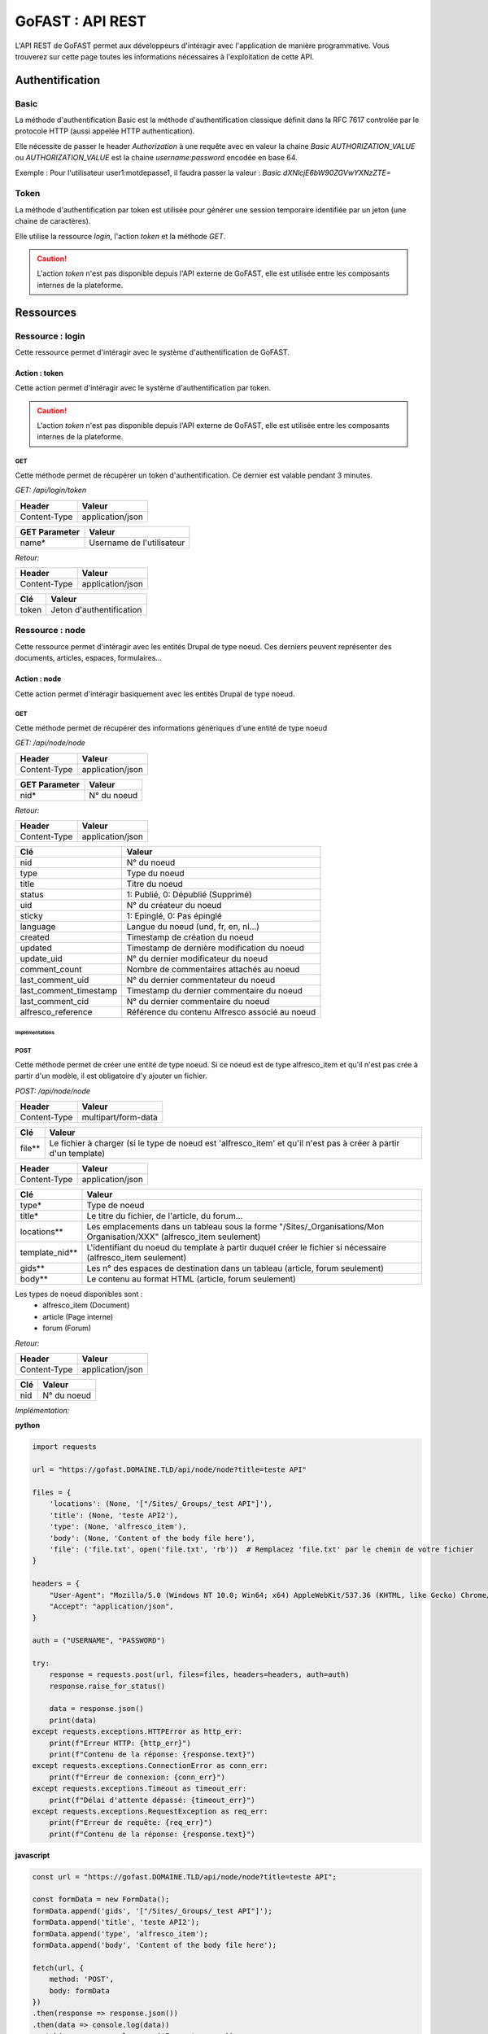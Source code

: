 ********************************************
GoFAST :  API REST 
********************************************

L'API REST de GoFAST permet aux développeurs d'intéragir avec l'application de manière programmative. Vous trouverez sur cette page toutes les informations nécessaires à l'exploitation de cette API.

Authentification
############################################

Basic
**********************

La méthode d'authentification Basic est la méthode d'authentification classique définit dans la RFC 7617 controlée par le protocole HTTP (aussi appelée HTTP authentication).

Elle nécessite de passer le header *Authorization* à une requête avec en valeur la chaine *Basic AUTHORIZATION_VALUE* ou *AUTHORIZATION_VALUE* est la chaine *username:password* encodée en base 64.

Exemple : Pour l'utilisateur user1:motdepasse1, il faudra passer la valeur :
*Basic dXNlcjE6bW90ZGVwYXNzZTE=*

Token
**********************

La méthode d'authentification par token est utilisée pour générer une session temporaire identifiée par un jeton (une chaine de caractères).

Elle utilise la ressource *login*, l'action *token* et la méthode *GET*.

.. CAUTION:: L'action *token* n'est pas disponible depuis l'API externe de GoFAST, elle est utilisée entre les composants internes de la plateforme.

Ressources
############################################

Ressource : login
**********************

Cette ressource permet d'intéragir avec le système d'authentification de GoFAST.

Action : token
~~~~~~~~~~~~~~~~~~~~~~~~~~~~~~~~~~

Cette action permet d'intéragir avec le système d'authentification par token.

.. CAUTION:: L'action *token* n'est pas disponible depuis l'API externe de GoFAST, elle est utilisée entre les composants internes de la plateforme.

GET
__________

Cette méthode permet de récupérer un token d'authentification. Ce dernier est valable pendant 3 minutes.

*GET: /api/login/token*

+-------------------+--------------------------+
|  Header           |   Valeur                 |
+===================+==========================+
|Content-Type       | application/json         |
+-------------------+--------------------------+

+-------------------+--------------------------+
|  GET Parameter    |   Valeur                 |
+===================+==========================+
|    name*          |Username de l'utilisateur |
+-------------------+--------------------------+

*Retour:*

+-------------------+----------------------------------------+
|   Header          |   Valeur                               |
+===================+========================================+
|Content-Type       | application/json                       |
+-------------------+----------------------------------------+

+-----------------------+----------------------------------------------------+
|   Clé                 |   Valeur                                           |
+=======================+====================================================+
|token                  | Jeton d'authentification                           |
+-----------------------+----------------------------------------------------+

Ressource : node
**********************

Cette ressource permet d'intéragir avec les entités Drupal de type noeud. Ces derniers peuvent représenter des documents, articles, espaces, formulaires...

Action : node
~~~~~~~~~~~~~~~~~~~~~~~~~~~~~~~~~~

Cette action permet d'intéragir basiquement avec les entités Drupal de type noeud.

GET
__________

Cette méthode permet de récupérer des informations génériques d'une entité de type noeud

*GET: /api/node/node*

+-------------------+--------------------------+
|  Header           |   Valeur                 |
+===================+==========================+
|Content-Type       | application/json         |
+-------------------+--------------------------+

+-------------------+--------------------------+
|  GET Parameter    |   Valeur                 |
+===================+==========================+
|    nid*           |N° du noeud               |
+-------------------+--------------------------+

*Retour:*

+-------------------+----------------------------------------+
|   Header          |   Valeur                               |
+===================+========================================+
|Content-Type       | application/json                       |
+-------------------+----------------------------------------+

+-----------------------+----------------------------------------------------+
|   Clé                 |   Valeur                                           |
+=======================+====================================================+
|nid                    | N° du noeud                                        |
+-----------------------+----------------------------------------------------+
|type                   | Type du noeud                                      |
+-----------------------+----------------------------------------------------+
|title                  | Titre du noeud                                     |
+-----------------------+----------------------------------------------------+
|status                 | 1: Publié, 0: Dépublié (Supprimé)                  |
+-----------------------+----------------------------------------------------+
|uid                    | N° du créateur du noeud                            |
+-----------------------+----------------------------------------------------+
|sticky                 | 1: Epinglé, 0: Pas épinglé                         |
+-----------------------+----------------------------------------------------+
|language               | Langue du noeud (und, fr, en, nl...)               |
+-----------------------+----------------------------------------------------+
|created                | Timestamp de création du noeud                     |
+-----------------------+----------------------------------------------------+
|updated                | Timestamp de dernière modification du noeud        |
+-----------------------+----------------------------------------------------+
|update_uid             | N° du dernier modificateur du noeud                |
+-----------------------+----------------------------------------------------+
|comment_count          | Nombre de commentaires attachés au noeud           |
+-----------------------+----------------------------------------------------+
|last_comment_uid       | N° du dernier commentateur du noeud                |
+-----------------------+----------------------------------------------------+
|last_comment_timestamp | Timestamp du dernier commentaire du noeud          |
+-----------------------+----------------------------------------------------+
|last_comment_cid       | N° du dernier commentaire du noeud                 |
+-----------------------+----------------------------------------------------+
|alfresco_reference     | Référence du contenu Alfresco associé au noeud     |
+-----------------------+----------------------------------------------------+

Implémentations
===============

.. tabs::

    .. tab:: Python

        **Python**

        .. code-block:: python

            import requests
            from requests.auth import HTTPBasicAuth

            # Define the API endpoint
            url = 'https://gofast.DOMAIN.TLD/api/node/node?nid=X'

            # Define the Basic Authentication credentials
            username = 'USERNAME'
            password = 'PASSWORD'

            # Make the GET request to the API with Basic Authentication
            try:
                headers = {
                    'Content-Type': 'application/json',
                    'Accept': 'application/json'
                }
                response = requests.get(url, headers=headers, auth=HTTPBasicAuth(username, password))

                # Check if the request was successful
                if response.status_code == 200:
                    # Parse the JSON response
                    data = response.json()
                    print(data)
                else:
                    print(f"Failed to retrieve data. HTTP Status code: {response.status_code}")
                    print(response.text)  # Print the response text for more details

            except requests.exceptions.RequestException as e:
                # Handle any exceptions (e.g., network issues)
                print(f"An error occurred: {e}")

    .. tab:: JavaScript

        **JavaScript**

        .. code-block:: javascript

            // Define the API endpoint
            const apiEndpoint = 'https://gofast.DOMAIN.TLD/api/node/node?nid=X';

            // Basic authorization token
            const authToken = 'Basic XXX';

            // Set up the fetch request
            fetch(apiEndpoint, {
                method: 'GET',
                headers: {
                    'Authorization': authToken
                }
            })
            .then(response => {
                if (!response.ok) {
                    throw new Error('Network response was not ok ' + response.statusText);
                }
                return response.json();
            })
            .then(data => {
                console.log(data);
            })
            .catch(error => {
                console.error('There has been a problem with your fetch operation:', error);
            });

    .. tab:: PHP

        **PHP**

        .. code-block:: php

            <?php
            // Define the API endpoint
            $apiEndpoint = 'https://gofast.DOMAIN.TLD/api/node/node?nid=X';

            // Basic authorization token
            $authToken = 'Basic XXXX';

            // Initialize a cURL session
            $ch = curl_init();

            // Set cURL options
            curl_setopt($ch, CURLOPT_URL, $apiEndpoint);
            curl_setopt($ch, CURLOPT_RETURNTRANSFER, true);
            curl_setopt($ch, CURLOPT_HTTPHEADER, [
                'Authorization: ' . $authToken
            ]);

            // Execute the cURL request
            $response = curl_exec($ch);

            // Check for errors
            if(curl_errno($ch)) {
                echo 'cURL error: ' . curl_error($ch);
            } else {
                // Convert the JSON response to a PHP array
                $data = json_decode($response, true);

                // Print the data
                print_r($data);
            }

            // Close the cURL session
            curl_close($ch);
            ?>

POST
__________

Cette méthode permet de créer une entité de type noeud. Si ce noeud est de type alfresco_item et qu'il n'est pas crée à partir d'un modèle, il est obligatoire d'y ajouter un fichier. 

*POST: /api/node/node*

+-------------------+--------------------------+
|  Header           |   Valeur                 |
+===================+==========================+
|Content-Type       | multipart/form-data      |
+-------------------+--------------------------+

+-------------------+-----------------------------------------------------------------------------------------------------------------+
|  Clé              |   Valeur                                                                                                        |
+===================+=================================================================================================================+
|    file**         | Le fichier à charger (si le type de noeud est 'alfresco_item' et qu'il n'est pas à créer à partir d'un template)|
+-------------------+-----------------------------------------------------------------------------------------------------------------+

+-------------------+--------------------------+
|  Header           |   Valeur                 |
+===================+==========================+
|Content-Type       | application/json         |
+-------------------+--------------------------+

+-------------------+--------------------------------------------------------------------------------------------------------------------------+
|  Clé              |   Valeur                                                                                                                 |
+===================+==========================================================================================================================+
|    type*          | Type de noeud                                                                                                            |
+-------------------+--------------------------------------------------------------------------------------------------------------------------+
|    title*         | Le titre du fichier, de l'article, du forum...                                                                           |
+-------------------+--------------------------------------------------------------------------------------------------------------------------+
|    locations**    | Les emplacements dans un tableau sous la forme "/Sites/_Organisations/Mon Organisation/XXX" (alfresco_item seulement)    |
+-------------------+--------------------------------------------------------------------------------------------------------------------------+
|    template_nid** | L'identifiant du noeud du template à partir duquel créer le fichier si nécessaire (alfresco_item seulement)              |
+-------------------+--------------------------------------------------------------------------------------------------------------------------+
|    gids**         | Les n° des espaces de destination dans un tableau (article, forum seulement)                                             |
+-------------------+--------------------------------------------------------------------------------------------------------------------------+
|    body**         | Le contenu au format HTML (article, forum seulement)                                                                     |
+-------------------+--------------------------------------------------------------------------------------------------------------------------+

Les types de noeud disponibles sont : 
 - alfresco_item (Document)
 - article (Page interne)
 - forum (Forum)

*Retour:*

+-------------------+----------------------------------------+
|   Header          |   Valeur                               |
+===================+========================================+
|Content-Type       | application/json                       |
+-------------------+----------------------------------------+

+-------------------+----------------------------------------+
|   Clé             |   Valeur                               |
+===================+========================================+
|nid                | N° du noeud                            |
+-------------------+----------------------------------------+

*Implémentation:*

**python**

.. code-block:: python

    import requests
    
    url = "https://gofast.DOMAINE.TLD/api/node/node?title=teste API"
    
    files = {
        'locations': (None, '["/Sites/_Groups/_test API"]'),
        'title': (None, 'teste API2'),
        'type': (None, 'alfresco_item'),
        'body': (None, 'Content of the body file here'),
        'file': ('file.txt', open('file.txt', 'rb'))  # Remplacez 'file.txt' par le chemin de votre fichier
    }
    
    headers = {
        "User-Agent": "Mozilla/5.0 (Windows NT 10.0; Win64; x64) AppleWebKit/537.36 (KHTML, like Gecko) Chrome/91.0.4472.124 Safari/537.36",
        "Accept": "application/json",
    }
    
    auth = ("USERNAME", "PASSWORD")
    
    try:
        response = requests.post(url, files=files, headers=headers, auth=auth)
        response.raise_for_status()
    
        data = response.json()
        print(data)
    except requests.exceptions.HTTPError as http_err:
        print(f"Erreur HTTP: {http_err}")
        print(f"Contenu de la réponse: {response.text}")
    except requests.exceptions.ConnectionError as conn_err:
        print(f"Erreur de connexion: {conn_err}")
    except requests.exceptions.Timeout as timeout_err:
        print(f"Délai d'attente dépassé: {timeout_err}")
    except requests.exceptions.RequestException as req_err:
        print(f"Erreur de requête: {req_err}")
        print(f"Contenu de la réponse: {response.text}")

**javascript**


.. code-block:: javascript

    const url = "https://gofast.DOMAINE.TLD/api/node/node?title=teste API";
    
    const formData = new FormData();
    formData.append('gids', '["/Sites/_Groups/_test API"]');
    formData.append('title', 'teste API2');
    formData.append('type', 'alfresco_item');
    formData.append('body', 'Content of the body file here');
    
    fetch(url, {
        method: 'POST',
        body: formData
    })
    .then(response => response.json())
    .then(data => console.log(data))
    .catch(error => console.error('Error:', error));

**PHP**

.. code-block:: PHP

    <?php
    
    $url = "https://gofast.DOMAINE.TLD/api/node/node?title=teste API";
    
    $data = array(
        'gids' => '["/Sites/_Groups/_test API"]',
        'title' => 'teste API2',
        'type' => 'alfresco_item',
        'body' => 'Content of the body file here'
    );
    
    $ch = curl_init();
    curl_setopt($ch, CURLOPT_URL, $url);
    curl_setopt($ch, CURLOPT_POST, 1);
    curl_setopt($ch, CURLOPT_POSTFIELDS, http_build_query($data));
    curl_setopt($ch, CURLOPT_RETURNTRANSFER, true);
    
    $response = curl_exec($ch);
    curl_close($ch);
    
    $responseData = json_decode($response, true);
    print_r($responseData);
    ?>


Action : metadata
~~~~~~~~~~~~~~~~~~~~~~~~~~~~~~~~~~

Cette action permet d'intéragir avec les métadonnées associés aux entités de type noeud

GET
__________

Cette méthode permet de récupérer les métadonnées associés aux entités de type noeud

*GET: /api/node/metadata*

+-------------------+--------------------------+
|  Header           |   Valeur                 |
+===================+==========================+
|Content-Type       | application/json         |
+-------------------+--------------------------+

+-------------------+--------------------------+
|  GET Parameter    |   Valeur                 |
+===================+==========================+
|    nid*           |N° du noeud               |
+-------------------+--------------------------+

*Retour:*

+-------------------+----------------------------------------+
|   Header          |   Valeur                               |
+===================+========================================+
|Content-Type       | application/json                       |
+-------------------+----------------------------------------+



+-----------------------+----------------------------------------------------+
|   Clé                 |   Valeur                                           |
+=======================+====================================================+
|field_XXX              | Tableau contenant les valeurs du champ             |
+-----------------------+----------------------------------------------------+
|field_YYY              | Tableau contenant les valeurs du champ             |
+-----------------------+----------------------------------------------------+

*Implémentation:*

**python**

.. code-block:: python


    import requests
    import json
    
    url = "https://gofast.DOMAIN.TLD/api/node/metadata?nid=X"
    headers = {
        "Authorization": "Basic XXX"
    }
    
    auth = ("USERNAME", "PASSWORD")
    
    response = requests.get(url, headers=headers, auth=auth)
    data = response.json()
    
    print(json.dumps(data, indent=4))

**javascript**

.. code-block:: javascript

    const url = 'https://DOMAINE.TLD/api/node/metadata?nid=X';
    const headers = new Headers({
        'Authorization': 'Basic XXX'
    });
    
    fetch(url, { headers: headers })
        .then(response => response.json())
        .then(data => console.log(JSON.stringify(data, null, 4)))
        .catch(error => console.error('Error:', error));

***PHP**

.. code-block:: PHP

    <?php
    $url = 'https://DOMAINE.TLD/api/node/metadata?nid=X';
    $options = [
        'http' => [
            'header'  => "Authorization: "Basic XXX",
            'method'  => 'GET',
        ]
    ];
    $context  = stream_context_create($options);
    $response = file_get_contents($url, false, $context);
    if ($response === FALSE) {
        die('Error occurred');
    }
    
    $data = json_decode($response, true);
    echo '<pre>' . print_r($data, true) . '</pre>';
    ?>

POST
__________

Cette méthode permet de mettre à jour les métadonnées associés aux entités de type noeud

*POST: /api/node/metadata*

+-------------------+--------------------------+
|  Header           |   Valeur                 |
+===================+==========================+
|Content-Type       | application/json         |
+-------------------+--------------------------+

.. NOTE:: Contrairement au retour de la méthode GET, les valeurs ne doivent pas êtres listés de cette manière
           field_XXX : *Array*
                      0: value: *Array*
                              VAL1
                      1: value: *Array*
                              VAL2
          Mais plutôt comme ceci
           field_XXX : *Array*
                      0: VAL1, 
                      1: VAL2 
          Ou comme cela selon le champ modifié
            field_XXX : VAL
          Les champs modifiables sont : field_category, field_state, field_target_link, field_external_page_url, field_date, field_criticity, field_document_author, field_tags

+-------------------+----------------------------------------+
|  Clé              |   Valeur                               |
+===================+========================================+
|    nid*           |N° du noeud                             |
+-------------------+----------------------------------------+
|    field_XXX      |Tableau contenant les valeurs du champ  |
+-------------------+----------------------------------------+
|    field_YYY      |Tableau contenant les valeurs du champ  |
+-------------------+----------------------------------------+

*Retour:*

+-------------------+----------------------------------------+
|   Header          |   Valeur                               |
+===================+========================================+
|Content-Type       | application/json                       |
+-------------------+----------------------------------------+

+-----------------------+----------------------------------------------------+
|   Clé                 |   Valeur                                           |
+=======================+====================================================+
|Field_XXX              | Tableau contenant le retour de la fonction         |
+-----------------------+----------------------------------------------------+
|Field_YYY              | Tableau contenant le retour de la fonction         |
+-----------------------+----------------------------------------------------+

*Implémentation:*

**python**
    
.. code-block:: python

    import requests
    
    url = "https://DOMAINE.TLD/api/node/metadata"
    data = {
        "nid": XXX,
        "uid": XXX,
        "title": "teste API",
        "nulid": XXX,
        "description": "",
        "field_category": "XX"
    }
    
    headers = {
        "User-Agent": "Mozilla/5.0 (Windows NT 10.0; Win64; x64) AppleWebKit/537.36 (KHTML, like Gecko) Chrome/91.0.4472.124 Safari/537.36",
        "Accept": "application/json",
        "Content-Type": "application/json"
    }
    
    auth = ("USERNAME", "PASSWORD")
    
    try:
        response = requests.post(url, json=data, headers=headers, auth=auth)
        response.raise_for_status()
    
        data = response.json()
        print(data)
    except requests.exceptions.HTTPError as http_err:
        print(f"Erreur HTTP: {http_err}")
        print(f"Contenu de la réponse: {response.text}")
    except requests.exceptions.ConnectionError as conn_err:
        print(f"Erreur de connexion: {conn_err}")
    except requests.exceptions.Timeout as timeout_err:
        print(f"Délai d'attente dépassé: {timeout_err}")
    except requests.exceptions.RequestException as req_err:
        print(f"Erreur de requête: {req_err}")
        print(f"Contenu de la réponse: {response.text}")


**javascript**

.. code-block:: javascript

    const url = "https://DOMAINE.TLD/api/node/metadata";
    const params = new URLSearchParams({
        nid: "xxx"
        uid: "xxx"
        title: "xxx"
        nulid: "xxx"
        description: "xxx",
        field_category: "xxx"
    });
    
    fetch(`${url}?${params}`)
        .then(response => response.json())
        .then(data => console.log(data))
        .catch(error => console.error('Error:', error));

**PHP**

.. code-block:: PHP

    <?php
    
    $url = "https://DOMAINE.TLD/api/node/metadata";
    $params = array(
        "nid" => xxx,
        "uid" => xxx,
        "title" => "xxx",
        "nulid" => xxx,
        "description" => "xxx",
        "field_category" => "xxx"
    );
    
    $fullUrl = $url . '?' . http_build_query($params);
    $response = file_get_contents($fullUrl);
    $data = json_decode($response, true);
    
    print_r($data);


PATCH
__________

Cette méthode permet d'ajouter une valeur à certaines métadonnées associés aux entités de type noeud

*PATCH: /api/node/metadata*

+-------------------+--------------------------+
|  Header           |   Valeur                 |
+===================+==========================+
|Content-Type       | application/json         |
+-------------------+--------------------------+

.. NOTE:: Contrairement au retour de la méthode GET, les valeurs ne doivent pas êtres listés de cette manière
           field_XXX : *Array*
                      0: value: *Array*
                              VAL1
                      1: value: *Array*
                              VAL2
          Mais plutôt comme ceci
           field_XXX : *Array*
                      0: VAL1, 
                      1: VAL2 
          Ou comme cela selon le champ modifié
            field_XXX : VAL
          Les champs alterables sont : field_target_link, field_external_page_url, field_tags

+-------------------+----------------------------------------+
|  Clé              |   Valeur                               |
+===================+========================================+
|    nid*           |N° du noeud                             |
+-------------------+----------------------------------------+
|    field_XXX      |Tableau contenant les valeurs du champ  |
+-------------------+----------------------------------------+
|    field_YYY      |Tableau contenant les valeurs du champ  |
+-------------------+----------------------------------------+

*Retour:*

+-------------------+----------------------------------------+
|   Header          |   Valeur                               |
+===================+========================================+
|Content-Type       | application/json                       |
+-------------------+----------------------------------------+

+-----------------------+----------------------------------------------------+
|   Clé                 |   Valeur                                           |
+=======================+====================================================+
|Field_XXX              | Tableau contenant le retour de la fonction         |
+-----------------------+----------------------------------------------------+
|Field_YYY              | Tableau contenant le retour de la fonction         |
+-----------------------+----------------------------------------------------+



Action : locations
~~~~~~~~~~~~~~~~~~~~~~~~~~~~~~~~~~

Cette action permet d'intéragir avec les emplacements des contenus associés aux entités de type noeud

GET
__________

Cette méthode permet de récupérer les emplacements des contenus associés aux entités de type noeud

*GET: /api/node/locations*

+-------------------+--------------------------+
|  Header           |   Valeur                 |
+===================+==========================+
|Content-Type       | application/json         |
+-------------------+--------------------------+

+-------------------+--------------------------+
|  GET Parameter    |   Valeur                 |
+===================+==========================+
|    nid*           |N° du noeud               |
+-------------------+--------------------------+

*Retour:*

+-------------------+----------------------------------------+
|   Header          |   Valeur                               |
+===================+========================================+
|Content-Type       | application/json                       |
+-------------------+----------------------------------------+



+-----------------------+----------------------------------------------------+
|   Clé                 |   Valeur                                           |
+=======================+====================================================+
|locations              | Tableau indexé contenant les emplacements.         |
+-----------------------+----------------------------------------------------+

PUT
__________

Cette méthode permet de modifier les emplacements des contenus associés aux entités de type noeud

*PUT: /api/node/locations*

+-------------------+--------------------------+
|  Header           |   Valeur                 |
+===================+==========================+
|Content-Type       | application/json         |
+-------------------+--------------------------+

+-------------------+------------------------------------------+
|  POST Parameter    |   Valeur                                |
+===================+==========================================+
|    nid*           |N° du noeud                               |
+-------------------+------------------------------------------+
|    locations*     |Tableau indexé contenant les emplacements |
+-------------------+------------------------------------------+

*Retour:*

+-------------------+----------------------------------------+
|   Header          |   Valeur                               |
+===================+========================================+
|Content-Type       | application/json                       |
+-------------------+----------------------------------------+



+-----------------------+------------------------------------------------------------------+
|   Clé                 |   Valeur                                                         |
+=======================+==================================================================+
|locations              | Tableau indexé contenant les emplacements après vidage du cache. |
+-----------------------+------------------------------------------------------------------+

POST
__________

Cette méthode permet d'ajouter ou de supprimer des emplacements des contenus associés aux entités de type noeud

*POST: /api/node/locations*

+-------------------+--------------------------+
|  Header           |   Valeur                 |
+===================+==========================+
|Content-Type       | application/json         |
+-------------------+--------------------------+

+-------------------+-------------------------------------------------------------+
|  POST Parameter    |   Valeur                                                   |
+===================+=============================================================+
|    nid*           |N° du noeud                                                  |
+-------------------+-------------------------------------------------------------+
|    locations*     |Tableau indexé contenant les nouveaux emplacements à ajouter |
+-------------------+-------------------------------------------------------------+

*Retour:*

+-------------------+----------------------------------------+
|   Header          |   Valeur                               |
+===================+========================================+
|Content-Type       | application/json                       |
+-------------------+----------------------------------------+



+-----------------------+------------------------------------------------------------------+
|   Clé                 |   Valeur                                                         |
+=======================+==================================================================+
|locations              | Tableau indexé contenant les emplacements après vidage du cache. |
+-----------------------+------------------------------------------------------------------+
|delete                 | Boolean 1 = suppression; 0 = ajout.                              |
+-----------------------+------------------------------------------------------------------+

Action : content
~~~~~~~~~~~~~~~~~~~~~~~~~~~~~~~~~~

Cette action permet d'intéragir avec le contenu Alfresco associés aux entités de type noeud

.. CAUTION:: Utiliser cette action sur un noeud sans contenu Alfresco associé aboutira à une erreur "404 Not Found". Les noeuds associés à un contenu Alfresco sont de type "alfresco_item".

GET
__________

Cette méthode permet de récupérer le contenu Alfresco associé à un noeud. 

*GET: /api/node/content*

+-------------------+--------------------------+
|  Header           |   Valeur                 |
+===================+==========================+
|Content-Type       | application/octet-stream |
+-------------------+--------------------------+
|Content-Disposition| attachment               |
+-------------------+--------------------------+

+-------------------+--------------------------+
|  GET Parameter    |   Valeur                 |
+===================+==========================+
|    nid*           |N° du noeud               |
+-------------------+--------------------------+

*Retour:*

+-------------------+----------------------------------------+
|   Header          |   Valeur                               |
+===================+========================================+
|Content-Type       | application/octet-stream               |
+-------------------+----------------------------------------+
|Content-Disposition| attachment; filename="nom_du_fichier"  |
+-------------------+----------------------------------------+

Le contenu du retour de la requête est le contenu du document.


POST
__________

Cette méthode permet de remplacer le contenu Alfresco associé à un noeud en créant une nouvelle version. 

*POST: /api/node/content*

+-------------------+--------------------------+
|  Header           |   Valeur                 |
+===================+==========================+
|Content-Type       | multipart/form-data      |
+-------------------+--------------------------+

+-------------------+-----------------------------------------------------+
|  POST Parameter   |   Valeur                                            |
+===================+=====================================================+
|    file           | The file to upload                                  |
+-------------------+-----------------------------------------------------+

+-------------------+--------------------------+
|  Header           |   Valeur                 |
+===================+==========================+
|Content-Type       | application/json         |
+-------------------+--------------------------+

+-------------------+-----------------------------------------------------+
|  Clé              |   Valeur                                            |
+===================+=====================================================+
|    nid*           | N° du noeud                                         |
+-------------------+-----------------------------------------------------+
|    comment        | Commentaire associé à la nouvelle version           |
+-------------------+-----------------------------------------------------+
|  major_version    | 0: Version mineure, 1: Version majeure (default : 0)|
+-------------------+-----------------------------------------------------+


*Retour:*

+-------------------+----------------------------------------+
|   Header          |   Valeur                               |
+===================+========================================+
|Content-Type       | application/json                       |
+-------------------+----------------------------------------+

+-------------------+----------------------------------------+
|   Clé             |   Valeur                               |
+===================+========================================+
|success            | 1: OK, 0: Erreur                       |
+-------------------+----------------------------------------+

Action : preview
~~~~~~~~~~~~~~~~~~~~~~~~~~~~~~~~~~

Cette action permet d'intéragir avec les prévisualisations PDF associés aux entités de type noeud

.. CAUTION:: Utiliser cette action sur un noeud sans contenu Alfresco associé aboutira à une erreur "404 Not Found". Les noeuds associés à un contenu Alfresco sont de type "alfresco_item".

GET
__________

Cette méthode permet de récupérer la prévisualisation PDF d'un contenu Alfresco associé à un noeud. 

*GET: /api/node/preview*

+-------------------+--------------------------+
|  Header           |   Valeur                 |
+===================+==========================+
|Content-Type       | application/pdf          |
+-------------------+--------------------------+
|Content-Disposition| attachment               |
+-------------------+--------------------------+

+-------------------+--------------------------+
|  GET Parameter    |   Valeur                 |
+===================+==========================+
|    nid*           |N° du noeud               |
+-------------------+--------------------------+

*Retour:*

+-------------------+----------------------------------------+
|   Header          |   Valeur                               |
+===================+========================================+
|Content-Type       | application/pdf                        |
+-------------------+----------------------------------------+
|Content-Disposition| attachment; filename="nom_du_fichier"  |
+-------------------+----------------------------------------+

Le contenu du retour de la requête est le contenu de la prévisualisation PDF du document.

Action : preview_link
~~~~~~~~~~~~~~~~~~~~~~~~~~~~~~~~~~

Cette action permet d'intéragir avec les prévisualisations PDF associés aux entités de type noeud

.. CAUTION:: Utiliser cette action sur un noeud sans contenu Alfresco associé aboutira à une erreur "404 Not Found". Les noeuds associés à un contenu Alfresco sont de type "alfresco_item".

GET
__________

Cette méthode permet de récupérer un lien vers une prévisualisations PDF associée à une entité de type noeud

*GET: /api/node/preview_link*

+-------------------+--------------------------+
|  Header           |   Valeur                 |
+===================+==========================+
|Content-Type       | application/json         |
+-------------------+--------------------------+

+-------------------+--------------------------+
|  GET Parameter    |   Valeur                 |
+===================+==========================+
|    nid*           |N° du noeud               |
+-------------------+--------------------------+

*Retour:*

+-------------------+----------------------------------------+
|   Header          |   Valeur                               |
+===================+========================================+
|Content-Type       | application/json                       |
+-------------------+----------------------------------------+

+-----------------------+----------------------------------------------------+
|   Clé                 |   Valeur                                           |
+=======================+====================================================+
|link                   |  Lien vers la prévisualisation                     |
+-----------------------+----------------------------------------------------+

Action : version
~~~~~~~~~~~~~~~~~~~~~~~~~~~~~~~~~~

Cette action permet d'intéragir avec les versions des contenus Alfresco associés aux entités de type noeud

GET
__________

Cette méthode permet de récupérer les versions d'un contenu Alfresco associé à une entité de type noeud

*GET: /api/node/version*

+-------------------+--------------------------+
|  Header           |   Valeur                 |
+===================+==========================+
|Content-Type       | application/json         |
+-------------------+--------------------------+

+-------------------+--------------------------+
|  GET Parameter    |   Valeur                 |
+===================+==========================+
|    nid*           |N° du noeud               |
+-------------------+--------------------------+

*Retour:*

+-------------------+----------------------------------------+
|   Header          |   Valeur                               |
+===================+========================================+
|Content-Type       | application/json                       |
+-------------------+----------------------------------------+

+-----------------------+----------------------------------------------------+
|   Clé                 |   Valeur                                           |
+=======================+====================================================+
|creator                | Identifiant du créateur de la version              |
+-----------------------+----------------------------------------------------+
|type                   | MINOR : Version mineure, MAJOR : Version majeure   |
+-----------------------+----------------------------------------------------+
|created                | Timestamp de la création de la version             |
+-----------------------+----------------------------------------------------+
|version                | N° de version                                      |
+-----------------------+----------------------------------------------------+
|comment                | Commentaire associé à la version                   |
+-----------------------+----------------------------------------------------+

Action : versions
~~~~~~~~~~~~~~~~~~~~~~~~~~~~~~~~~~

Cette action permet d'intéragir avec les versions des contenus Alfresco associés aux entités de type noeud

GET
__________

Cette méthode permet de récupérer les versions des contenus Alfresco associés à une entité de type noeud

*GET: /api/node/versions*

+-------------------+--------------------------+
|  Header           |   Valeur                 |
+===================+==========================+
|Content-Type       | application/json         |
+-------------------+--------------------------+

+-------------------+--------------------------+
|  GET Parameter    |   Valeur                 |
+===================+==========================+
|    nid*           |N° du noeud               |
+-------------------+--------------------------+

*Retour:*

+-------------------+----------------------------------------+
|   Header          |   Valeur                               |
+===================+========================================+
|Content-Type       | application/json                       |
+-------------------+----------------------------------------+

+-----------------------+----------------------------------------------------+
|   Clé                 |   Valeur                                           |
+=======================+====================================================+
|creator                | Identifiant des créateur des versions              |
+-----------------------+----------------------------------------------------+
|type                   | MINOR : Version mineure, MAJOR : Version majeure   |
+-----------------------+----------------------------------------------------+
|created                | Timestamp de la création des versions              |
+-----------------------+----------------------------------------------------+
|version                | N° des versions                                    |
+-----------------------+----------------------------------------------------+
|comment                | Commentaire associé aux versions                   |
+-----------------------+----------------------------------------------------+

Action : archive
~~~~~~~~~~~~~~~~~~~~~~~~~~~~~~~~~~

Cette action permet d'intéragir avec l'archivage des documents associées aux entités de type noeud.

POST
__________

Cette méthode permet d'archiver un document associé à une entité de type noeud.

*POST: /api/node/archive*

+-------------------+--------------------------+
|  Header           |   Valeur                 |
+===================+==========================+
|Content-Type       | application/json         |
+-------------------+--------------------------+

+-------------------+--------------------------------------------------------------------+
|  Clé              |   Valeur                                                           |
+===================+====================================================================+
|      nid*         |N° du noeud                                                         |
+-------------------+--------------------------------------------------------------------+
|    unarchive*     |Si la valeur est "true", le document sera désarchivé                |
+-------------------+--------------------------------------------------------------------+

*Retour:*

+-------------------+--------------------------+
|  Header           |   Valeur                 |
+===================+==========================+
|Content-Type       | application/json         |
+-------------------+--------------------------+

+-------------------+--------------------------------------------------------------------+
|  Clé              |   Valeur                                                           |
+===================+====================================================================+
|     nid           |N° du noeud                                                         |
+-------------------+--------------------------------------------------------------------+

Action : status
~~~~~~~~~~~~~~~~~~~~~~~~~~~~~~~~~~

Cette action permet d'intéragir avec le status des entités *node* de Drupal.

POST
__________

Cette méthode permet de publier ou dépublier un noeud et s'il s’agit d’un document, il sera restauré ou supprimé.

*POST: /api/node/status*

+-------------------+--------------------------+
|  Header           |   Valeur                 |
+===================+==========================+
|Content-Type       | application/json         |
+-------------------+--------------------------+

+-------------------+--------------------------------------------------------------------+
|  Clé              |   Valeur                                                           |
+===================+====================================================================+
|  nid*             |   N° du noeud                                                      |
+-------------------+--------------------------------------------------------------------+
|  restore*         |   Si la valeur est "true", le document sera restauré               |
+-------------------+--------------------------------------------------------------------+

*Retour:*

+-------------------+--------------------------+
|  Header           |   Valeur                 |
+===================+==========================+
|Content-Type       | application/json         |
+-------------------+--------------------------+

+-------------------+--------------------------------------------------------------------+
|  Clé              |   Valeur                                                           |
+===================+====================================================================+
|  nid              |N° du noeud                                                         |
+-------------------+--------------------------------------------------------------------+

Action : publication
~~~~~~~~~~~~~~~~~~~~~~~~~~~~~~~~~~

Cette action permet d'intéragir avec les publications de documents associées à des entités de type noeud.

GET
__________

Cette méthode permet de récupérer la publication d’un document si elle existe.

*GET: /api/node/publication*

+-------------------+--------------------------+
|  Header           |   Valeur                 |
+===================+==========================+
|  Content-Type     | application/json         |
+-------------------+--------------------------+

+-------------------+--------------------------------------------------------------------+
|  Clé              |   Valeur                                                           |
+===================+====================================================================+
|  nid*             |N° du noeud                                                         |
+-------------------+--------------------------------------------------------------------+

*Retour:*

+-------------------+--------------------------+
|  Header           |   Valeur                 |
+===================+==========================+
|  Content-Type     | application/json         |
+-------------------+--------------------------+

+-------------------+--------------------------------------------------------------------+
|  Clé              |   Valeur                                                           |
+===================+====================================================================+
|  nid              |N° du noeud                                                         |
+-------------------+--------------------------------------------------------------------+
|  status           |1: Publié, 0: Dépublié                                              |
+-------------------+--------------------------------------------------------------------+

POST
__________

Cette méthode permet de créer une publication à partir d’un document Alfresco associée à des entités de type noeud.

.. CAUTION:: La documentation de cette API n'est pas encore complète.

*POST: /api/node/publication*

+-------------------+--------------------------+
|  Header           |   Valeur                 |
+===================+==========================+
|  Content-Type     | application/json         |
+-------------------+--------------------------+

+-------------------+----------------------------------------------------------------------+
|  Clé              |   Valeur                                                             |
+===================+======================================================================+
|nid*               |N° du noeud                                                           |
+-------------------+----------------------------------------------------------------------+
|locations*         |Tableau indexé contenant les emplacements sous la forme "/Sites/_xxx" |
+-------------------+----------------------------------------------------------------------+

*Retour:*

+-------------------+--------------------------+
|  Header           |   Valeur                 |
+===================+==========================+
|  Content-Type     | application/json         |
+-------------------+--------------------------+

+-------------------+--------------------------------------------------------------------+
|  Clé              |   Valeur                                                           |
+===================+====================================================================+
|publication_nid    |N° du noeud de la publication                                       |
+-------------------+--------------------------------------------------------------------+


Action : autocomplete
~~~~~~~~~~~~~~~~~~~~~~~~~~~~~~~~~~

Cette action permet d'intéragir avec le système d'autocomplétion des entités *node* de Drupal.

GET
__________

Cette méthode permet de récupérer une liste de noeuds en fonction de la chaine passée en input et des bundles demandés.

*GET: /api/node/autocomplete*

+-------------------+--------------------------+
|  Header           |   Valeur                 |
+===================+==========================+
|Content-Type       | application/json         |
+-------------------+--------------------------+

+-------------------+--------------------------------------------------------------------+
|  Clé              |   Valeur                                                           |
+===================+====================================================================+
|  str*             |Input                                                               |
+-------------------+--------------------------------------------------------------------+
|  bundles          |Liste de bundles séparés par une virgule (alfresco_item par default)|
+-------------------+--------------------------------------------------------------------+


*Retour:*

+-------------------+----------------------------------------+
|   Header          |   Valeur                               |
+===================+========================================+
|Content-Type       | application/json                       |
+-------------------+----------------------------------------+

+-----------------------+-----------------------------------------------------------+
|   Clé                 |   Valeur                                                  |
+=======================+===========================================================+
|uid                    | Quelques informations de base sur l'utilisateur           |
+-----------------------+-----------------------------------------------------------+

Ressource : comment
**********************

Cette ressource permet d'intéragir avec les entités Drupal de type comment. Ces derniers représent des commentaires associés à des entités de type noeud (node)

Action : comment
~~~~~~~~~~~~~~~~~~~~~~~~~~~~~~~~~~

Cette action permet d'intéragir basiquement avec les entités Drupal de type comment.

GET
__________

Cette méthode permet de récupérer un commentaire

*GET: /api/comment/comment*

+-------------------+--------------------------+
|  Header           |   Valeur                 |
+===================+==========================+
|Content-Type       | application/json         |
+-------------------+--------------------------+

+-------------------+--------------------------+
|  GET Parameter    |   Valeur                 |
+===================+==========================+
|    cid*           |N° du commentaire         |
+-------------------+--------------------------+

*Retour:*

+-------------------+----------------------------------------+
|   Header          |   Valeur                               |
+===================+========================================+
|Content-Type       | application/json                       |
+-------------------+----------------------------------------+

+-----------------------+----------------------------------------------------+
|   Clé                 |   Valeur                                           |
+=======================+====================================================+
|nid                    | N° du noeud                                        |
+-----------------------+----------------------------------------------------+
|cid                    | N° du commentaire                                  |
+-----------------------+----------------------------------------------------+
|uid                    | N° de l'utilisateur ayant commenté                 |
+-----------------------+----------------------------------------------------+
|subject                | Titre du commentaire                               |
+-----------------------+----------------------------------------------------+
|body                   | contenu du commentaire                             |
+-----------------------+----------------------------------------------------+
|is_private             | 0: Commentaire publique, 1: Commentaire privé      |
+-----------------------+----------------------------------------------------+

PUT
__________

Cette méthode permet d'attacher un commentaire à une entité de type noeud

*GET: /api/comment/comment*

+-------------------+--------------------------+
|  Header           |   Valeur                 |
+===================+==========================+
|Content-Type       | application/json         |
+-------------------+--------------------------+

+-------------------+-----------------------------------------------------------+
|  Clé              |   Valeur                                                  |
+===================+===========================================================+
|    nid*           |N° du noeud                                                |
+-------------------+-----------------------------------------------------------+
|    subject*       |Titre du commentaire                                       |
+-------------------+-----------------------------------------------------------+
|    body*          |Contenu du commentaire (format HTML)                       |
+-------------------+-----------------------------------------------------------+
|    is_private     |0: Commentaire publique, 1: Commentaire privé (défaut : 0) |
+-------------------+-----------------------------------------------------------+

*Retour:*

+-------------------+----------------------------------------+
|   Header          |   Valeur                               |
+===================+========================================+
|Content-Type       | application/json                       |
+-------------------+----------------------------------------+

+-----------------------+----------------------------------------------------+
|   Clé                 |   Valeur                                           |
+=======================+====================================================+
|cid                    | N° du commentaire                                  |
+-----------------------+----------------------------------------------------+

Ressource : space
**********************

Cette ressource permet d'intéragir avec les *Organic Groups* de Drupal de type comment. Ces derniers représentent ce que l'on appelle des *espaces collaboratifs*

Action : space
~~~~~~~~~~~~~~~~~~~~~~~~~~~~~~~~~~

Cette action permet d'intéragir basiquement avec les *Organic Groups* de Drupal.

PUT
__________

Cette méthode permet de créer un *espace collaboratif* en passant par le mécanisme Drupal

*PUT: /api/space/space*

+-------------------+--------------------------+
|  Header           |   Valeur                 |
+===================+==========================+
|Content-Type       | application/json         |
+-------------------+--------------------------+

+-------------------+----------------------------------------------+
|  Clé              |   Valeur                                     |
+===================+==============================================+
|    gid*           |N° de noeud de l'espace parent                |
+-------------------+----------------------------------------------+
|    title*         |Titre du nouvel espace                        |
+-------------------+----------------------------------------------+
|    body           |Contenu de l'accueil de l'espace (format HTML)|
+-------------------+----------------------------------------------+


*Retour:*

+-------------------+----------------------------------------+
|   Header          |   Valeur                               |
+===================+========================================+
|Content-Type       | application/json                       |
+-------------------+----------------------------------------+

+-----------------------+----------------------------------------------------+
|   Clé                 |   Valeur                                           |
+=======================+====================================================+
|gid                    | N° de l'espace crée                                |
+-----------------------+----------------------------------------------------+

Action : member
~~~~~~~~~~~~~~~~~~~~~~~~~~~~~~~~~~

Cette action permet d'intéragir basiquement avec les membres des *Organic Groups* de Drupal.

PUT
__________

Permet d’ajouter un membre (utilisateur ou une liste d’utilisateurs) dans un espace avec un rôle.

*PUT: /api/space/member*

+-------------------+----------------------------------------+
|   Header          |   Valeur                               |
+===================+========================================+
|Content-Type       | application/json                       |
+-------------------+----------------------------------------+

+------------------------+-------------------------------------------------------------+
|  Clé                   |   Valeur                                                    |
+========================+=============================================================+
|    gid*                |N° de noeud de l'espace                                      |
+------------------------+-------------------------------------------------------------+
|    role*               |Rôle de l'utilisateur                                        |
+------------------------+-------------------------------------------------------------+
|    uid OU ul_node_id*  |Identifiant de l'utilisateur OU de la liste d'utilisateurs   |
+------------------------+-------------------------------------------------------------+

*Retour:*

+-------------------+----------------------------------------+
|   Header          |   Valeur                               |
+===================+========================================+
|Content-Type       | application/json                       |
+-------------------+----------------------------------------+

+-------------------+----------------------------------------+
|   Clé             |   Valeur                               |
+===================+========================================+
|     uid           |N° de l’utilisateur                     |
+-------------------+----------------------------------------+

PATCH
__________

Permet de mettre à jour le rôle d’un membre (utilisateur ou liste d'utilisateurs) d’un espace.

*PATCH: /api/space/member*

+-------------------+----------------------------------------+
|   Header          |   Valeur                               |
+===================+========================================+
|Content-Type       | application/json                       |
+-------------------+----------------------------------------+

+------------------------+-------------------------------------------------------------+
|  Clé                   |   Valeur                                                    |
+========================+=============================================================+
|      gid*              |N° de noeud de l'espace                                      |
+------------------------+-------------------------------------------------------------+
|      new_role*         |Nouveaux rôles des utilisateurs                              |
+------------------------+-------------------------------------------------------------+
|    uid OU ul_node_id*  |Identifiant de l'utilisateur OU de la liste d'utilisateurs   |
+------------------------+-------------------------------------------------------------+

*Retour:*

+-------------------+----------------------------------------+
|   Header          |   Valeur                               |
+===================+========================================+
|Content-Type       | application/json                       |
+-------------------+----------------------------------------+

+-------------------+----------------------------------------+
|   Clé             |   Valeur                               |
+===================+========================================+
|        uid        |N° de l’utilisateur                     |
+-------------------+----------------------------------------+

DELETE
__________

Cette méthode permet de retirer un membre (un utilisateur ou une liste d'utilisateurs) d’un espace.

*DELETE: /api/space/member*

+-------------------+----------------------------------------+
|   Header          |   Valeur                               |
+===================+========================================+
|Content-Type       | application/json                       |
+-------------------+----------------------------------------+

+------------------------+-------------------------------------------------------------+
|  Clé                   |   Valeur                                                    |
+========================+=============================================================+
|      gid*              |N° de noeud de l'espace                                      |
+------------------------+-------------------------------------------------------------+
|    uid OU ul_node_id*  |Identifiant de l'utilisateur OU de la liste d'utilisateurs   |
+------------------------+-------------------------------------------------------------+

*Retour:*

+-------------------+----------------------------------------+
|   Header          |   Valeur                               |
+===================+========================================+
|Content-Type       | application/json                       |
+-------------------+----------------------------------------+

+-------------------+-------------------------------------------+
|   Clé             |   Valeur                                  |
+===================+===========================================+
|        uid        |N° de l’utilisateur                        |
+-------------------+-------------------------------------------+
|      status       |OK si tout s'est bien passé                |
+-------------------+-------------------------------------------+

Action : members
~~~~~~~~~~~~~~~~~~~~~~~~~~~~~~~~~~

Cette action permet d'intéragir basiquement avec les *Organic Groups* de Drupal.

GET
__________

Cette méthode permet de récupérer les membres d’un espace.

*GET: /api/space/members*

+-------------------+----------------------------------------+
|   Header          |   Valeur                               |
+===================+========================================+
|Content-Type       | application/json                       |
+-------------------+----------------------------------------+

+-------------------+----------------------------------------+
|  Clé              |   Valeur                               |
+===================+========================================+
|    nid*           |N° du noeud                             |
+-------------------+----------------------------------------+


*Retour:*

+-------------------+----------------------------------------+
|   Header          |   Valeur                               |
+===================+========================================+
|Content-Type       | application/json                       |
+-------------------+----------------------------------------+

+-------------------+----------------------------------------------------+
|   Clé             |   Valeur                                           |
+===================+====================================================+
|     uid           |Identifiant de l'utilisateurs                       |
+-------------------+----------------------------------------------------+
|     name          |Username de l'utilisateur                           |
+-------------------+----------------------------------------------------+

Ressource : taxonomy
**********************

Cette ressource permet d'intéragir avec la taxonomy de Drupal. La taxonomy permets d'associer des *termes* à un contenu (exemple : catégorie, importance...) 

Action : terms
~~~~~~~~~~~~~~~~~~~~~~~~~~~~~~~~~~

Cette action permet d'intéragir avec les *termes* de la taxonomy de Drupal.

GET
__________

Cette méthode permet de récupérer les *termes* de taxonomy associés à un vocabulaire

.. NOTE:: Les valeurs de *vocabulary_name* disponibles peuvent être récupérés depuis l'action vocabularies. Exemple de valeurs exploitables : category, criticity, tags

*GET: /api/taxonomy/terms*

+-------------------+--------------------------+
|  Header           |   Valeur                 |
+===================+==========================+
|Content-Type       | application/json         |
+-------------------+--------------------------+

+-------------------+----------------------------------------------+
|  Clé              |   Valeur                                     |
+===================+==============================================+
|  vocabulary_name* |Nom du vocabulaire                            |
+-------------------+----------------------------------------------+


*Retour:*

+-------------------+----------------------------------------+
|   Header          |   Valeur                               |
+===================+========================================+
|Content-Type       | application/json                       |
+-------------------+----------------------------------------+

+-----------------------+-----------------------------------------------------------+
|   Clé                 |   Valeur                                                  |
+=======================+===========================================================+
|term_name              | Tableau contenant l'ID du terme et certaines informations |
+-----------------------+-----------------------------------------------------------+

Action : vocabularies
~~~~~~~~~~~~~~~~~~~~~~~~~~~~~~~~~~

Cette action permet d'intéragir avec les *vocabularies* de la taxonomy de Drupal.

GET
__________

Cette méthode permet de récupérer les *vocabularies* de la taxonomy de Drupal

*GET: /api/taxonomy/vocabularies*

*Retour:*

+-------------------+----------------------------------------+
|   Header          |   Valeur                               |
+===================+========================================+
|Content-Type       | application/json                       |
+-------------------+----------------------------------------+

+-----------------------+----------------------------------------------------------------+
|   Clé                 |   Valeur                                                       |
+=======================+================================================================+
|vocabulary_name        | Tableau contenant l'ID du vocabulary et certaines informations |
+-----------------------+----------------------------------------------------------------+

Ressource : user
**********************

Cette ressource permet d'intéragir avec les entités *user* de Drupal. Ces entités représentent les utilisateurs enregistrés sur la plateforme.

Action : autocomplete
~~~~~~~~~~~~~~~~~~~~~~~~~~~~~~~~~~

Cette action permet d'intéragir avec le système d'autocomplétion des entités *user* de Drupal.

GET
__________

Cette méthode permet de récupérer une liste d'utilisateurs en fonction de la chaine passée en saisie.

*GET: /api/user/autocomplete*

+-------------------+--------------------------+
|  Header           |   Valeur                 |
+===================+==========================+
|Content-Type       | application/json         |
+-------------------+--------------------------+

+-------------------+----------------------------------------------+
|  Clé              |   Valeur                                     |
+===================+==============================================+
|  str*             |Input                                         |
+-------------------+----------------------------------------------+


*Retour:*

+-------------------+----------------------------------------+
|   Header          |   Valeur                               |
+===================+========================================+
|Content-Type       | application/json                       |
+-------------------+----------------------------------------+

+-----------------------+-----------------------------------------------------------+
|   Clé                 |   Valeur                                                  |
+=======================+===========================================================+
|uid                    | Quelques informations de base sur l'utilisateur           |
+-----------------------+-----------------------------------------------------------+

Ressource : locations
**********************

Cette ressource permet d'intéragir avec les emplacements disponibles sur Alfresco (l'ensemble des dossiers et espaces d'un point de vue GED uniquement)

Action : tree
~~~~~~~~~~~~~~~~~~~~~~~~~~~~~~~~~~

Cette action permet de récupérer un *tree* d'emplacements au format JSON compatible avec le composant ZTree.

POST
__________

Cette méthode permet de récupérer un *tree* d'emplacements au format JSON compatible avec le composant ZTree.

*GET: /api/locations/tree*

+-------------------+--------------------------+
|  Header           |   Valeur                 |
+===================+==========================+
|Content-Type       | application/json         |
+-------------------+--------------------------+

+-------------------+----------------------------------------------+
|  Clé              |   Valeur                                     |
+===================+==============================================+
|ename              | Chemin à partir duquel récupérer les enfants |
+-------------------+----------------------------------------------+

*Retour:*

+-------------------+----------------------------------------+
|   Header          |   Valeur                               |
+===================+========================================+
|Content-Type       | application/json                       |
+-------------------+----------------------------------------+

+-----------------------+----------------------------------------------------------------------+
|   Clé                 |   Valeur                                                             |
+=======================+======================================================================+
|tree                   | Chaine au format JSON directement exploitable par la librairie ZTree |
+-----------------------+----------------------------------------------------------------------+

Ressource : kanban
**********************

Cette ressource permet d'intéragir avec les tâches d'un utilisateur.

Action : user_task
~~~~~~~~~~~~~~~~~~~~~~~~~~~~~~~~~~

Cette ressource permet d'intéragir avec les tâches d'un utilisateur.

GET
__________

Cette méthode permet de récupérer les tâches de l'utilisateur.

*GET: /api/kanban/user_task*

+-------------------+--------------------------+
|  Header           |   Valeur                 |
+===================+==========================+
|Content-Type       | application/json         |
+-------------------+--------------------------+


*Retour:*

+-------------------+----------------------------------------+
|   Header          |   Valeur                               |
+===================+========================================+
|Content-Type       | application/json                       |
+-------------------+----------------------------------------+

+-----------------------+----------------------------------------------------------------------+
|   Clé                 |   Valeur                                                             |
+=======================+======================================================================+
|tasks                  |Tableau contenant la liste des tâches                                      |
+-----------------------+----------------------------------------------------------------------+

Ressource : search
**********************

Cette ressource permet d'intéragir avec les recherches documentaires.

Action : search
~~~~~~~~~~~~~~~~~~~~~~~~~~~~~~~~~~

Cette action permet d'effectuer une recherche documentaire.

POST
__________

Cette méthode permet d'effectuer une recherche documentaire.

.. NOTE:: Les valeurs de *filters* disponibles sont les suivantes :

+---------------------------+-------------------------------+--------------------------------------------------------------------------------------+
|  Filtre                   |   Description                 | Valeur                                                                               |
+===========================+======================================================================================================================+
|ds_created                 | date de création              |  [YYYY-MM-DDTHH:MM:SSZ TO YYYY-MM-DDTHH:MM:SSZ] date au format ISO 8601              +
+---------------------------+-------------------------------+--------------------------------------------------------------------------------------+
|ds_changed                 | date de modification          |  [YYYY-MM-DDTHH:MM:SSZ TO YYYY-MM-DDTHH:MM:SSZ] date au format ISO 8601              +
+---------------------------+-------------------------------+--------------------------------------------------------------------------------------+
|sm_unr_document_reference  | référence du document         | valeur                                                                               +
+---------------------------+-------------------------------+--------------------------------------------------------------------------------------+
|im_field_format            | format du document            | Identifiant du terme de la taxonomy *format* (cf. API taxonomy)                      +
+---------------------------+-------------------------------+--------------------------------------------------------------------------------------+
|im_field_tags              | tags du document              | Identifiant du terme de la taxonomy *tags* (cf. API taxonomy)                        +
+---------------------------+-------------------------------+--------------------------------------------------------------------------------------+
|im_field_category          | catégorie du document         | Identifiant du terme de la taxonomy *category* (cf. API taxonomy)                    +
+---------------------------+-------------------------------+--------------------------------------------------------------------------------------+
|sm_og_group_content_ref    | Espace dans lequel rechercher | node:xx Identifiant de l'espace dans lequel rechercher                               +
+---------------------------+-------------------------------+--------------------------------------------------------------------------------------+
|is_uid                     | utilisateur créateur          | Identifiant de l'utilisateur                                                         +
+---------------------------+-------------------------------+--------------------------------------------------------------------------------------+
|is_mod_uid                 | utilisateur modificateur      | Identifiant de l'utilisateur                                                         +
+---------------------------+-------------------------------+--------------------------------------------------------------------------------------+
|sm_unr_author              | auteur du document            | valeur                                                                               +
+---------------------------+-------------------------------+--------------------------------------------------------------------------------------+
|im_field_state             | état du document              | Identifiant du terme de la taxonomy *state* (cf. API taxonomy)                       +
+---------------------------+-------------------------------+--------------------------------------------------------------------------------------+
|im_field_criticity         | importance du document        | Identifiant du terme de la taxonomy *criticity* (cf. API taxonomy)                   +
+---------------------------+-------------------------------+--------------------------------------------------------------------------------------+
|ss_language                | langue du document            | valeur (fr, en, ...)                                                                 +
+---------------------------+-------------------------------+--------------------------------------------------------------------------------------+
|ds_field_date              | échéance du document          | [YYYY-MM-DDTHH:MM:SSZ TO YYYY-MM-DDTHH:MM:SSZ] date au format ISO 8601               +
+---------------------------+-------------------------------+--------------------------------------------------------------------------------------+


*POST: /api/search/search*

+-------------------+--------------------------+
|  Header           |   Valeur                 |
+===================+==========================+
|Content-Type       | application/json         |
+-------------------+--------------------------+

+-------------------+-----------------------------------------------------------+
|  Clé              |   Valeur                                                  |
+===================+===========================================================+
|        query      |Texte à rechercher                                         |
+-------------------+-----------------------------------------------------------+
|      filters      |Tableau de filtres de recherche                            |
+-------------------+-----------------------------------------------------------+

*Retour:*

+-------------------+----------------------------------------+
|   Header          |   Valeur                               |
+===================+========================================+
|Content-Type       | application/json                       |
+-------------------+----------------------------------------+

+-----------------------+----------------------------------------------------------------------+
|   Clé                 |   Valeur                                                             |
+=======================+======================================================================+
|[Tableau de résultats] |Tableau contenant les 10 premiers résultats                           |
+-----------------------+----------------------------------------------------------------------+
|results                |Nombre total de résultats                                             |
+-----------------------+----------------------------------------------------------------------+

Ressource : userlist
**********************

Cette ressource permet d'intéragir avec les listes d'utilisateurs.

Action : userlist
~~~~~~~~~~~~~~~~~~~~~~~~~~~~~~~~~~

Cette action permet d'intéragir avec les listes d'utilisateurs.

GET
__________

Cette méthode permet de récupérer les informations d’une liste d'utilisateurs.

*GET: /api/userlist/userlist*

+-------------------+--------------------------+
|  Header           |   Valeur                 |
+===================+==========================+
|Content-Type       | application/json         |
+-------------------+--------------------------+

+-------------------+----------------------------------------------+
|  Clé              |   Valeur                                     |
+===================+==============================================+
|nulid              |N° de noeud d'une liste d'utilisateurs        |
+-------------------+----------------------------------------------+

*Retour:*

+-------------------+----------------------------------------+
|   Header          |   Valeur                               |
+===================+========================================+
|Content-Type       | application/json                       |
+-------------------+----------------------------------------+

+-----------------------+----------------------------------------------------------------------+
|   Clé                 |   Valeur                                                             |
+=======================+======================================================================+
|title                  |Nom de l'userlist                                                     |
+-----------------------+----------------------------------------------------------------------+
|users                  |Liste des membres                                                     |
+-----------------------+----------------------------------------------------------------------+
|admin                  |Liste des administrateur                                              |
+-----------------------+----------------------------------------------------------------------+

PUT
__________

Cette méthode permet de créer une liste d'utilisateurs.

*PUT: /api/userlist/userlist*

+-------------------+--------------------------+
|  Header           |   Valeur                 |
+===================+==========================+
|Content-Type       | application/json         |
+-------------------+--------------------------+

+-------------------+----------------------------------------------+
|  Clé              |   Valeur                                     |
+===================+==============================================+
|title              |Titre de la liste d'utilisateurs              |
+-------------------+----------------------------------------------+
|description        |Description de la liste d'utilisateurs        |
+-------------------+----------------------------------------------+

*Retour:*

+-------------------+----------------------------------------+
|   Header          |   Valeur                               |
+===================+========================================+
|Content-Type       | application/json                       |
+-------------------+----------------------------------------+

+-----------------------+----------------------------------------------------------------------+
|   Clé                 |   Valeur                                                             |
+=======================+======================================================================+
|title                  |Nom de la liste d'utilisateurs                                        |
+-----------------------+----------------------------------------------------------------------+
|nid                    |N° de noeud de la liste d'utilisateurs                                |
+-----------------------+----------------------------------------------------------------------+
|type                   |Type de la liste d'utilisateurs                                       |
+-----------------------+----------------------------------------------------------------------+
|created                |Date de création de la liste d'utilisateurs                           |
+-----------------------+----------------------------------------------------------------------+
|creator_id             |N° du créateur de la liste d'utilisateurs                             |
+-----------------------+----------------------------------------------------------------------+

PATCH
__________

Cette méthode permet de mettre à jour une liste d'utilisateurs.

*PATCH: /api/userlist/userlist*

+-------------------+--------------------------+
|  Header           |   Valeur                 |
+===================+==========================+
|Content-Type       | application/json         |
+-------------------+--------------------------+

+-------------------+----------------------------------------------+
|  Clé              |   Valeur                                     |
+===================+==============================================+
|nulid              |N° de noeud de la liste d'utilisateurs        |
+-------------------+----------------------------------------------+
|title              |Nouveau titre de la liste d'utilisateurs      |
+-------------------+----------------------------------------------+

*Retour:*

+-------------------+----------------------------------------+
|   Header          |   Valeur                               |
+===================+========================================+
|Content-Type       | application/json                       |
+-------------------+----------------------------------------+

+-----------------------+----------------------------------------------------------------------+
|   Clé                 |   Valeur                                                             |
+=======================+======================================================================+
|new_title              |Nouveau titre de la liste d'utilisateurs                              |
+-----------------------+----------------------------------------------------------------------+
|status                 |Statut de la liste d'utilisateurs                                     |
+-----------------------+----------------------------------------------------------------------+

Action : admins
~~~~~~~~~~~~~~~~~~~~~~~~~~~~~~~~~~

Cette action permet aux administrateur de gérer la liste d'utilisateurs.

PUT
__________

Cette méthode permet d'ajouter un administrateur la liste d'utilisateurs.

*PUT: /api/userlist/admins*

+-------------------+--------------------------+
|  Header           |   Valeur                 |
+===================+==========================+
|Content-Type       | application/json         |
+-------------------+--------------------------+

+-------------------+----------------------------------------------+
|  Clé              |   Valeur                                     |
+===================+==============================================+
|nulid              |N° de noeud de la liste d'utilisateurs        |
+-------------------+----------------------------------------------+
|uid                |Identifiant de l'utilisateur                  |
+-------------------+----------------------------------------------+

*Retour:*

+-------------------+----------------------------------------+
|   Header          |   Valeur                               |
+===================+========================================+
|Content-Type       | application/json                       |
+-------------------+----------------------------------------+

+-------------------+----------------------------------------+
|   Clé             |   Valeur                               |
+===================+========================================+
|status             |Statut de l'ajout                       |
+-------------------+----------------------------------------+


Action : members
~~~~~~~~~~~~~~~~~~~~~~~~~~~~~~~~~~

Cette action permet aux membres d'accéder à la liste d'utilisateurs.

GET
__________

Cette méthode permet de récupérer la liste des membres de la liste d'utilisateurs.

*GET: /api/userlist/members*

+-------------------+--------------------------+
|  Header           |   Valeur                 |
+===================+==========================+
|Content-Type       | application/json         |
+-------------------+--------------------------+

+-------------------+----------------------------------------------+
|  Clé              |   Valeur                                     |
+===================+==============================================+
|nulid              |N° de noeud d'une liste d'utilisateurs        |
+-------------------+----------------------------------------------+

*Retour:*

+-------------------+----------------------------------------+
|   Header          |   Valeur                               |
+===================+========================================+
|Content-Type       | application/json                       |
+-------------------+----------------------------------------+

+-----------------------+----------------------------------------------------------------------+
|   Clé                 |   Valeur                                                             |
+=======================+======================================================================+
|uid                    |N° de l'utilisateur                                                   |
+-----------------------+----------------------------------------------------------------------+
|username               |Nom d'utilisateur                                                     |
+-----------------------+----------------------------------------------------------------------+
|display_name           |Nom d'affichage de l'utilisateur                                      |
+-----------------------+----------------------------------------------------------------------+

PUT
__________

Cette méthode permet d'ajouter un membre à la liste d'utilisateurs.

*PUT: /api/userlist/members*

+-------------------+--------------------------+
|  Header           |   Valeur                 |
+===================+==========================+
|Content-Type       | application/json         |
+-------------------+--------------------------+

+-------------------+----------------------------------------------+
|  Clé              |   Valeur                                     |
+===================+==============================================+
|nulid              |N° de noeud de la liste d'utilisateurs        |
+-------------------+----------------------------------------------+
|uid                |Identifiant de l'utilisateur                  |
+-------------------+----------------------------------------------+

*Retour:*

+-------------------+----------------------------------------+
|   Header          |   Valeur                               |
+===================+========================================+
|Content-Type       | application/json                       |
+-------------------+----------------------------------------+

+-----------------------+----------------------------------------------------------------------+
|   Clé                 |   Valeur                                                             |
+=======================+======================================================================+
|status                 |Statut de l'ajout                                                     |
+-----------------------+----------------------------------------------------------------------+
